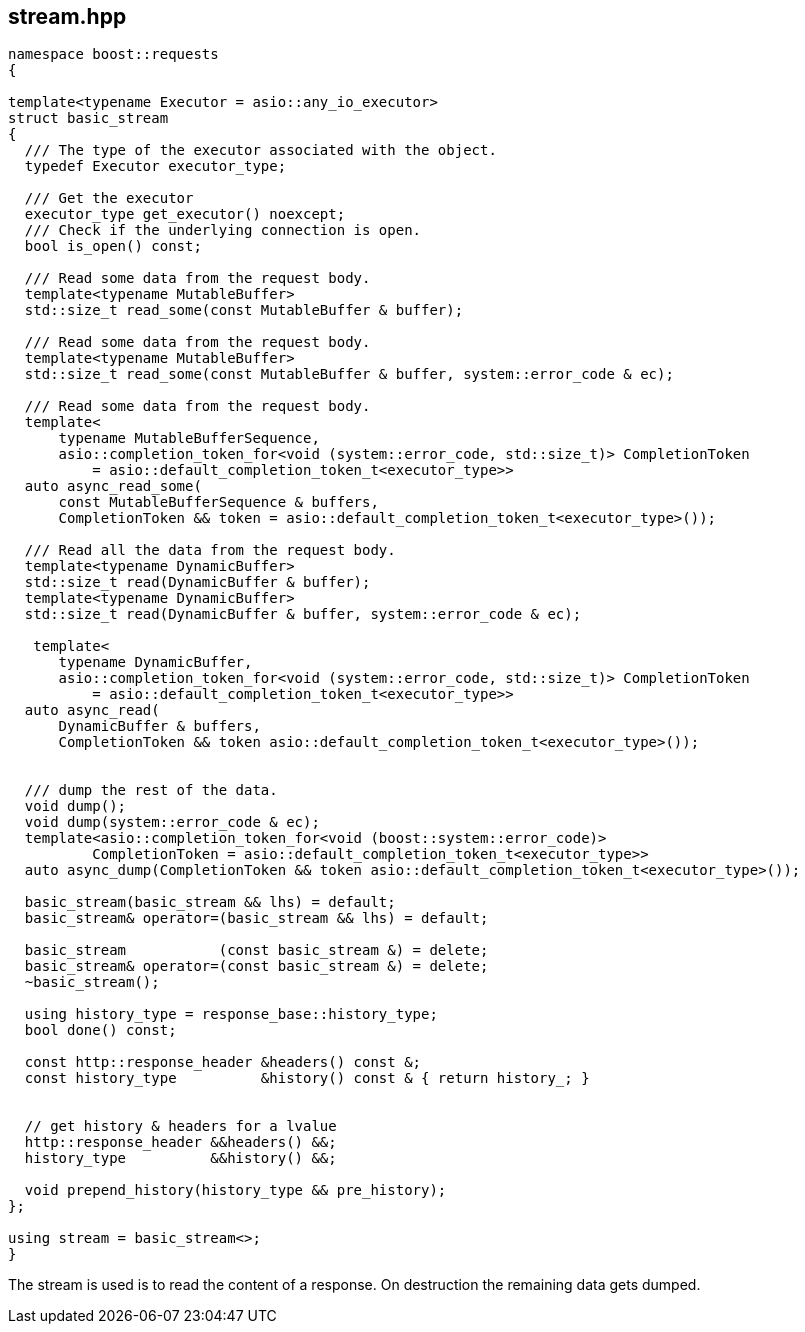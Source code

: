 ## stream.hpp
[#reference::stream]


[source,cpp]
----
namespace boost::requests
{

template<typename Executor = asio::any_io_executor>
struct basic_stream
{
  /// The type of the executor associated with the object.
  typedef Executor executor_type;

  /// Get the executor
  executor_type get_executor() noexcept;
  /// Check if the underlying connection is open.
  bool is_open() const;

  /// Read some data from the request body.
  template<typename MutableBuffer>
  std::size_t read_some(const MutableBuffer & buffer);

  /// Read some data from the request body.
  template<typename MutableBuffer>
  std::size_t read_some(const MutableBuffer & buffer, system::error_code & ec);

  /// Read some data from the request body.
  template<
      typename MutableBufferSequence,
      asio::completion_token_for<void (system::error_code, std::size_t)> CompletionToken
          = asio::default_completion_token_t<executor_type>>
  auto async_read_some(
      const MutableBufferSequence & buffers,
      CompletionToken && token = asio::default_completion_token_t<executor_type>());

  /// Read all the data from the request body.
  template<typename DynamicBuffer>
  std::size_t read(DynamicBuffer & buffer);
  template<typename DynamicBuffer>
  std::size_t read(DynamicBuffer & buffer, system::error_code & ec);

   template<
      typename DynamicBuffer,
      asio::completion_token_for<void (system::error_code, std::size_t)> CompletionToken
          = asio::default_completion_token_t<executor_type>>
  auto async_read(
      DynamicBuffer & buffers,
      CompletionToken && token asio::default_completion_token_t<executor_type>());


  /// dump the rest of the data.
  void dump();
  void dump(system::error_code & ec);
  template<asio::completion_token_for<void (boost::system::error_code)>
          CompletionToken = asio::default_completion_token_t<executor_type>>
  auto async_dump(CompletionToken && token asio::default_completion_token_t<executor_type>());

  basic_stream(basic_stream && lhs) = default;
  basic_stream& operator=(basic_stream && lhs) = default;

  basic_stream           (const basic_stream &) = delete;
  basic_stream& operator=(const basic_stream &) = delete;
  ~basic_stream();

  using history_type = response_base::history_type;
  bool done() const;

  const http::response_header &headers() const &;
  const history_type          &history() const & { return history_; }


  // get history & headers for a lvalue
  http::response_header &&headers() &&;
  history_type          &&history() &&;

  void prepend_history(history_type && pre_history);
};

using stream = basic_stream<>;
}
----

The stream is used is to read the content of a response. On destruction the remaining data gets dumped.